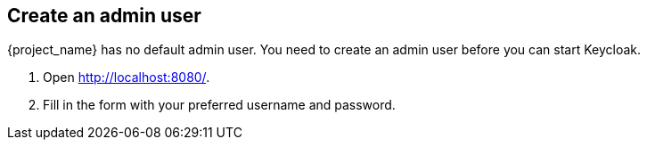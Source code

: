 == Create an admin user

{project_name} has no default admin user. You need to create an admin user before you can start Keycloak.

. Open http://localhost:8080/[http://localhost:8080/].
. Fill in the form with your preferred username and password.
